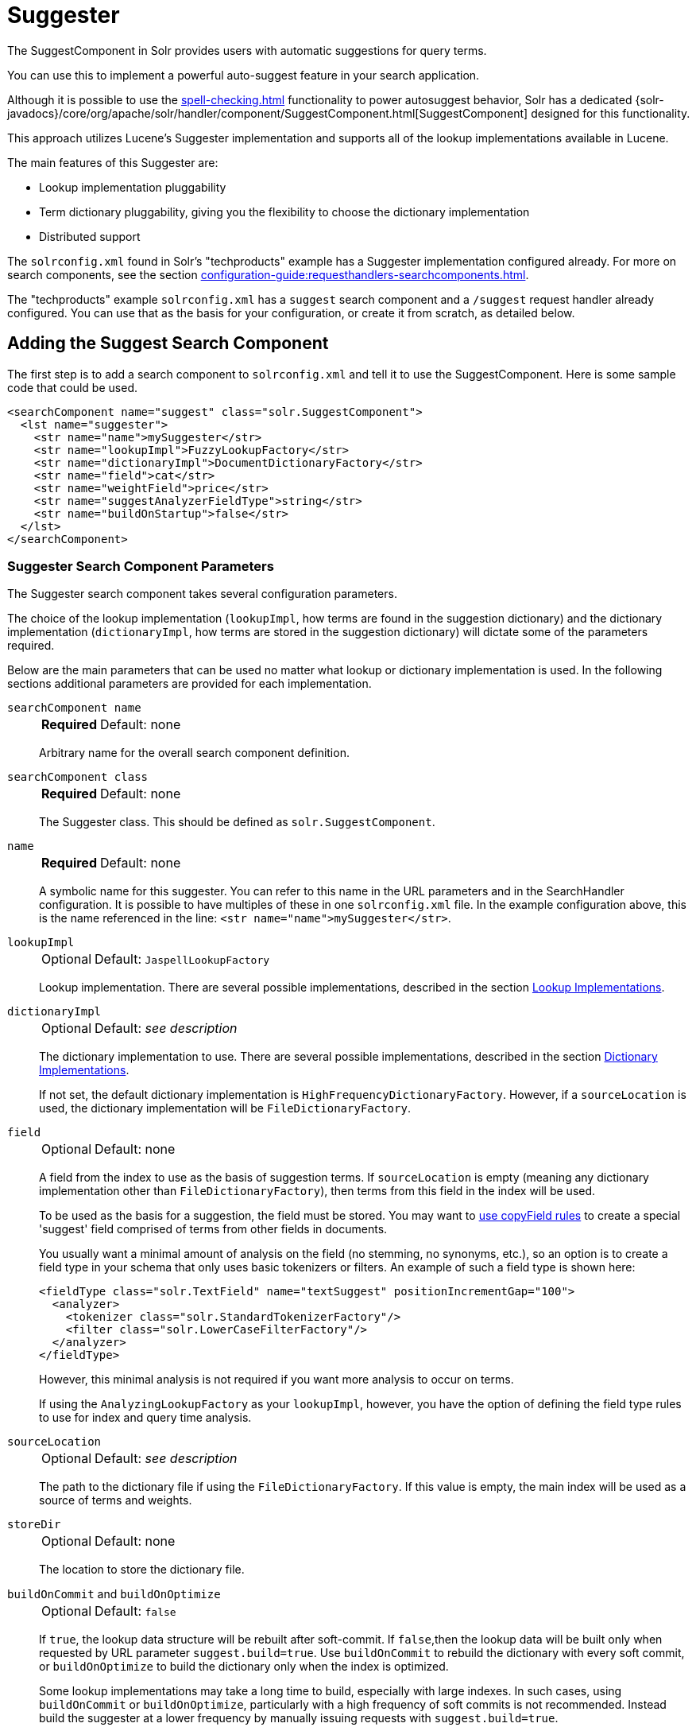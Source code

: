 = Suggester
// Licensed to the Apache Software Foundation (ASF) under one
// or more contributor license agreements.  See the NOTICE file
// distributed with this work for additional information
// regarding copyright ownership.  The ASF licenses this file
// to you under the Apache License, Version 2.0 (the
// "License"); you may not use this file except in compliance
// with the License.  You may obtain a copy of the License at
//
//   http://www.apache.org/licenses/LICENSE-2.0
//
// Unless required by applicable law or agreed to in writing,
// software distributed under the License is distributed on an
// "AS IS" BASIS, WITHOUT WARRANTIES OR CONDITIONS OF ANY
// KIND, either express or implied.  See the License for the
// specific language governing permissions and limitations
// under the License.

The SuggestComponent in Solr provides users with automatic suggestions for query terms.

You can use this to implement a powerful auto-suggest feature in your search application.

Although it is possible to use the xref:spell-checking.adoc[] functionality to power autosuggest behavior, Solr has a dedicated {solr-javadocs}/core/org/apache/solr/handler/component/SuggestComponent.html[SuggestComponent] designed for this functionality.

This approach utilizes Lucene's Suggester implementation and supports all of the lookup implementations available in Lucene.

The main features of this Suggester are:

* Lookup implementation pluggability
* Term dictionary pluggability, giving you the flexibility to choose the dictionary implementation
* Distributed support

The `solrconfig.xml` found in Solr's "techproducts" example has a Suggester implementation configured already.
For more on search components, see the section xref:configuration-guide:requesthandlers-searchcomponents.adoc[].

The "techproducts" example `solrconfig.xml` has a `suggest` search component and a `/suggest` request handler already configured.
You can use that as the basis for your configuration, or create it from scratch, as detailed below.

== Adding the Suggest Search Component

The first step is to add a search component to `solrconfig.xml` and tell it to use the SuggestComponent.
Here is some sample code that could be used.

[source,xml]
----
<searchComponent name="suggest" class="solr.SuggestComponent">
  <lst name="suggester">
    <str name="name">mySuggester</str>
    <str name="lookupImpl">FuzzyLookupFactory</str>
    <str name="dictionaryImpl">DocumentDictionaryFactory</str>
    <str name="field">cat</str>
    <str name="weightField">price</str>
    <str name="suggestAnalyzerFieldType">string</str>
    <str name="buildOnStartup">false</str>
  </lst>
</searchComponent>
----

=== Suggester Search Component Parameters

The Suggester search component takes several configuration parameters.

The choice of the lookup implementation (`lookupImpl`, how terms are found in the suggestion dictionary) and the dictionary implementation (`dictionaryImpl`, how terms are stored in the suggestion dictionary) will dictate some of the parameters required.

Below are the main parameters that can be used no matter what lookup or dictionary implementation is used.
In the following sections additional parameters are provided for each implementation.

`searchComponent name`::
+
[%autowidth,frame=none]
|===
s|Required |Default: none
|===
+
Arbitrary name for the overall search component definition.

`searchComponent class`::
+
[%autowidth,frame=none]
|===
s|Required |Default: none
|===
+
The Suggester class.
This should be defined as `solr.SuggestComponent`.

`name`::
+
[%autowidth,frame=none]
|===
s|Required |Default: none
|===
+
A symbolic name for this suggester.
You can refer to this name in the URL parameters and in the SearchHandler configuration.
It is possible to have multiples of these in one `solrconfig.xml` file.
In the example configuration above, this is the name referenced in the line: `<str name="name">mySuggester</str>`.

`lookupImpl`::
+
[%autowidth,frame=none]
|===
|Optional |Default: `JaspellLookupFactory`
|===
+
Lookup implementation.
There are several possible implementations, described in the section <<Lookup Implementations>>.

`dictionaryImpl`::
+
[%autowidth,frame=none]
|===
|Optional |Default: _see description_
|===
+
The dictionary implementation to use.
There are several possible implementations, described in the section <<Dictionary Implementations>>.
+
If not set, the default dictionary implementation is `HighFrequencyDictionaryFactory`.
However, if a `sourceLocation` is used, the dictionary implementation will be `FileDictionaryFactory`.

`field`::
+
[%autowidth,frame=none]
|===
|Optional |Default: none
|===
+
A field from the index to use as the basis of suggestion terms.
If `sourceLocation` is empty (meaning any dictionary implementation other than `FileDictionaryFactory`), then terms from this field in the index will be used.
+
To be used as the basis for a suggestion, the field must be stored.
You may want to xref:indexing-guide:copy-fields.adoc[use copyField rules] to create a special 'suggest' field comprised of terms from other fields in documents.
+
You usually want a minimal amount of analysis on the field (no stemming, no synonyms, etc.), so an option is to create a field type in your schema that only uses basic tokenizers or filters.
An example of such a field type is shown here:
+
[source,xml]
----
<fieldType class="solr.TextField" name="textSuggest" positionIncrementGap="100">
  <analyzer>
    <tokenizer class="solr.StandardTokenizerFactory"/>
    <filter class="solr.LowerCaseFilterFactory"/>
  </analyzer>
</fieldType>
----
+
However, this minimal analysis is not required if you want more analysis to occur on terms.
+
If using the `AnalyzingLookupFactory` as your `lookupImpl`, however, you have the option of defining the field type rules to use for index and query time analysis.

`sourceLocation`::
+
[%autowidth,frame=none]
|===
|Optional |Default: _see description_
|===
+
The path to the dictionary file if using the `FileDictionaryFactory`.
If this value is empty, the main index will be used as a source of terms and weights.

`storeDir`::
+
[%autowidth,frame=none]
|===
|Optional |Default: none
|===
+
The location to store the dictionary file.

`buildOnCommit` and `buildOnOptimize`::
+
[%autowidth,frame=none]
|===
|Optional |Default: `false`
|===
+
If `true`, the lookup data structure will be rebuilt after soft-commit.
If `false`,then the lookup data will be built only when requested by URL parameter `suggest.build=true`.
Use `buildOnCommit` to rebuild the dictionary with every soft commit, or `buildOnOptimize` to build the dictionary only when the index is optimized.
+
Some lookup implementations may take a long time to build, especially with large indexes.
In such cases, using `buildOnCommit` or `buildOnOptimize`, particularly with a high frequency of soft commits is not recommended.
Instead build the suggester at a lower frequency by manually issuing requests with `suggest.build=true`.

`buildOnStartup`::
+
[%autowidth,frame=none]
|===
|Optional |Default: `false`
|===
+
If `true,` then the lookup data structure will be built when Solr starts or when the core is reloaded.
If this parameter is not specified, the suggester will check if the lookup data structure is present on disk and build it if not found.
+
Enabling this to `true` could lead to Solr taking longer to load (or reload) cores as the suggester data structure is built, which can sometimes take a long time.
It’s usually preferred to leave this set to `false` and build suggesters manually with `suggest.build=true`.

=== Lookup Implementations

The `lookupImpl` parameter defines the algorithms used to look up terms in the suggest index.
There are several possible implementations to choose from, and some require additional parameters to be configured.

==== AnalyzingLookupFactory

A lookup that first analyzes the incoming text and adds the analyzed form to a weighted FST, and then does the same thing at lookup time.

This implementation uses the following additional properties:

`suggestAnalyzerFieldType`::
+
[%autowidth,frame=none]
|===
s|Required |Default: none
|===
+
The field type to use for the query-time and build-time term suggestion analysis.

`exactMatchFirst`::
+
[%autowidth,frame=none]
|===
|Optional |Default: `true`
|===
+
If `true`, exact suggestions are returned first, even if they are prefixes or other strings in the FST have larger weights.

`preserveSep`::
+
[%autowidth,frame=none]
|===
|Optional |Default: `true`
|===
+
If `true`, then a separator between tokens is preserved.
This means that suggestions are sensitive to tokenization (e.g., baseball is different from base ball).

`preservePositionIncrements`::
+
[%autowidth,frame=none]
|===
|Optional |Default: `false`
|===
+
If `true`, the suggester will preserve position increments.
This means that token filters which leave gaps (for example, when StopFilter matches a stopword) the position would be respected when building the suggester.

==== FuzzyLookupFactory

This is a suggester which is an extension of the AnalyzingSuggester but is fuzzy in nature.
The similarity is measured by the Levenshtein algorithm.

This implementation uses the following additional properties:

`exactMatchFirst`::
+
[%autowidth,frame=none]
|===
|Optional |Default: `true`
|===
+
If `true`, exact suggestions are returned first, even if they are prefixes or other strings in the FST have larger weights.

`preserveSep`::
+
[%autowidth,frame=none]
|===
|Optional |Default: `true`
|===
+
If `true`, then a separator between tokens is preserved.
This means that suggestions are sensitive to tokenization (e.g., "baseball" is different from "base ball").

`maxSurfaceFormsPerAnalyzedForm`::
+
[%autowidth,frame=none]
|===
|Optional |Default: `256`
|===
+
The maximum number of surface forms to keep for a single analyzed form.
When there are too many surface forms we discard the lowest weighted ones.

`maxGraphExpansions`::
+
[%autowidth,frame=none]
|===
|Optional |Default: `-1`
|===
+
When building the FST ("index-time"), we add each path through the tokenstream graph as an individual entry.
This places an upper-bound on how many expansions will be added for a single suggestion.

`preservePositionIncrements`::
+
[%autowidth,frame=none]
|===
|Optional |Default: `false`
|===
+
If `true`, the suggester will preserve position increments.
This means that token filters which leave gaps (for example, when StopFilter matches a stopword) the position would be respected when building the suggester.

`maxEdits`::
+
[%autowidth,frame=none]
|===
|Optional |Default: `1`
|===
+
The maximum number of string edits allowed.
Solr's hard limit is `2`.

`transpositions`::
+
[%autowidth,frame=none]
|===
|Optional |Default: `true`
|===
+
If `true`, transpositions should be treated as a primitive edit operation.

`nonFuzzyPrefix`::
+
[%autowidth,frame=none]
|===
|Optional |Default: `1`
|===
+
The length of the common non fuzzy prefix match which must match a suggestion.

`minFuzzyLength`::
+
[%autowidth,frame=none]
|===
|Optional |Default: `3`
|===
+
The minimum length of query before which any string edits will be allowed.

`unicodeAware`::
+
[%autowidth,frame=none]
|===
|Optional |Default: `false`
|===
+
If `true`, the `maxEdits`, `minFuzzyLength`, `transpositions` and `nonFuzzyPrefix` parameters will be measured in unicode code points (actual letters) instead of bytes.

==== AnalyzingInfixLookupFactory

Analyzes the input text and then suggests matches based on prefix matches to any tokens in the indexed text.
This uses a Lucene index for its dictionary.

This implementation uses the following additional properties.

`indexPath`::
+
[%autowidth,frame=none]
|===
|Optional |Default: _see description_
|===
+
When using `AnalyzingInfixSuggester` you can provide your own path where the index will get built.
The default is `analyzingInfixSuggesterIndexDir` and will be created in your collection's `data/` directory.

`minPrefixChars`::
+
[%autowidth,frame=none]
|===
|Optional |Default: `4`
|===
+
Minimum number of leading characters before PrefixQuery is used.
Prefixes shorter than this are indexed as character ngrams (increasing index size but making lookups faster).

`allTermsRequired`::
+
[%autowidth,frame=none]
|===
|Optional |Default: `true`
|===
+
If `true`, all terms will be required.

`highlight`::
+
[%autowidth,frame=none]
|===
|Optional |Default: `true`
|===
+
Highlight suggest terms.

This implementation supports <<Context Filtering>>.

==== BlendedInfixLookupFactory

An extension of the `AnalyzingInfixSuggester` which provides additional functionality to weight prefix matches across the matched documents.
It scores higher if a hit is closer to the start of the suggestion.

This implementation uses the following additional properties:

`blenderType`::
+
[%autowidth,frame=none]
|===
|Optional |Default: `position_linear`
|===
+
Used to calculate weight coefficient using the position of the first matching word.
Available options are:

* `position_linear`: Matches to the start will be given a higher score.
+
`weightFieldValue * (1 - 0.10*position)`

* `position_reciprocal`: Matches to the start will be given a higher score.
The score of matches positioned far from the start of the suggestion decays faster than linear.
+
`weightFieldValue / (1 + position)`

* `position_exponential_reciprocal`: Matches to the start will be given a higher score.
The score of matches positioned far from the start of the suggestion decays faster than reciprocal.
+
`weightFieldValue / pow(1 + position,exponent)`
+
When using this blender type, an additional parameter is available:

** `exponent`: Controls how fast the score will decrease.
The default `2.0`.

`numFactor`::
+
[%autowidth,frame=none]
|===
|Optional |Default: `10`
|===
+
The factor to multiply the number of searched elements from which results will be pruned.

`indexPath`::
+
[%autowidth,frame=none]
|===
|Optional |Default: _see description_
|===
+
When using `BlendedInfixSuggester` you can provide your own path where the index will get built.
The default directory name is `blendedInfixSuggesterIndexDir` and will be created in your collection's data directory.

`minPrefixChars`::
+
[%autowidth,frame=none]
|===
|Optional |Default: `4`
|===
+
Minimum number of leading characters before PrefixQuery is used.
Prefixes shorter than this are indexed as character ngrams, which increases index size but makes lookups faster.

This implementation supports <<Context Filtering>>.

==== FreeTextLookupFactory

It looks at the last tokens plus the prefix of whatever final token the user is typing, if present, to predict the most likely next token.
The number of previous tokens that need to be considered can also be specified.
This suggester would only be used as a fallback, when the primary suggester fails to find any suggestions.

This implementation uses the following additional properties:

`suggestFreeTextAnalyzerFieldType`::
+
[%autowidth,frame=none]
|===
s|Required |Default: none
|===
+
The field type used at "query-time" and "build-time" to analyze suggestions.

`ngrams`::
+
[%autowidth,frame=none]
|===
|Optional |Default: `2`
|===
+
The max number of tokens out of which singles will be made the dictionary.
Increasing this would mean you want more than the previous 2 tokens to be taken into consideration when making the suggestions.

==== FSTLookupFactory

An automaton-based lookup.
This implementation is slower to build, but provides the lowest memory cost.
We recommend using this implementation unless you need more sophisticated matching results, in which case you should use the Jaspell implementation.

This implementation uses the following additional properties:

`exactMatchFirst`::
+
[%autowidth,frame=none]
|===
|Optional |Default: `true`
|===
+
If `true`, the default, exact suggestions are returned first, even if they are prefixes or other strings in the FST have larger weights.

`weightBuckets`::
+
[%autowidth,frame=none]
|===
|Optional |Default: none
|===
+
The number of separate buckets for weights which the suggester will use while building its dictionary.

==== TSTLookupFactory

A simple compact ternary trie based lookup.

==== WFSTLookupFactory

A weighted automaton representation which is an alternative to `FSTLookup` for more fine-grained ranking.
`WFSTLookup` does not use buckets, but instead a shortest path algorithm.

Note that it expects weights to be whole numbers.
If weight is missing it's assumed to be `1.0`.
Weights affect the sorting of matching suggestions when `spellcheck.onlyMorePopular=true` is selected: weights are treated as "popularity" score, with higher weights preferred over suggestions with lower weights.

==== JaspellLookupFactory

A more complex lookup based on a ternary trie from the http://jaspell.sourceforge.net/[JaSpell] project.
Use this implementation if you need more sophisticated matching results.

=== Dictionary Implementations

The dictionary implementations define how terms are stored.
There are several options, and multiple dictionaries can be used in a single request if necessary.

==== DocumentDictionaryFactory

A dictionary with terms, weights, and an optional payload taken from the index.

This dictionary implementation takes the following parameters in addition to parameters described for the Suggester generally and for the lookup implementation:

`weightField`::
+
[%autowidth,frame=none]
|===
|Optional |Default: none
|===
+
A field that is stored or a numeric DocValue field.

`payloadField`::
+
[%autowidth,frame=none]
|===
|Optional |Default: none
|===
+
The `payloadField` should be a field that is stored.

`contextField`::
+
[%autowidth,frame=none]
|===
|Optional |Default: none
|===
+
Field to be used for <<Context Filtering>>.
Note that only some lookup implementations support filtering.

==== DocumentExpressionDictionaryFactory

This dictionary implementation is the same as the `DocumentDictionaryFactory` but allows users to specify an arbitrary expression into the `weightExpression` tag.

This dictionary implementation takes the following parameters in addition to parameters described for the Suggester generally and for the lookup implementation:

`payloadField`::
+
[%autowidth,frame=none]
|===
|Optional |Default: none
|===
+
The `payloadField` should be a field that is stored.

`weightExpression`::
+
[%autowidth,frame=none]
|===
s|Required |Default: none
|===
+
An arbitrary expression used for scoring the suggestions.
The fields used must be numeric fields.

`contextField`::
+
[%autowidth,frame=none]
|===
|Optional |Default: none
|===
+
Field to be used for <<Context Filtering>>.
Note that only some lookup implementations support filtering.

==== HighFrequencyDictionaryFactory

This dictionary implementation allows adding a threshold to prune out less frequent terms in cases where very common terms may overwhelm other terms.

This dictionary implementation takes one parameter in addition to parameters described for the Suggester generally and for the lookup implementation:

`threshold`::
+
[%autowidth,frame=none]
|===
|Optional |Default: `0`
|===
+
A value between `0` and `1` representing the minimum fraction of the total documents where a term should appear in order to be added to the lookup dictionary.

==== FileDictionaryFactory

This dictionary implementation allows using an external file that contains suggest entries.
Weights and payloads can also be used.

If using a dictionary file, it should be a plain text file in UTF-8 encoding.
You can use both single terms and phrases in the dictionary file.
If adding weights or payloads, those should be separated from terms using the delimiter defined with the `fieldDelimiter` property (the default is `\t`, the tab representation).
If using payloads, the first line in the file *must* specify a payload.

This dictionary implementation takes one parameter in addition to parameters described for the Suggester generally and for the lookup implementation:

`fieldDelimiter`::
+
[%autowidth,frame=none]
|===
|Optional |Default: `\t`
|===
+
Specifies the delimiter to be used separating the entries, weights and payloads.
The default is tab (`\t`).
+
.Example File
[source,text]
----
acquire
accidentally    2.0
accommodate 3.0
----

=== Multiple Dictionaries

It is possible to include multiple `dictionaryImpl` definitions in a single SuggestComponent definition.

To do this, simply define separate suggesters, as in this example:

[source,xml]
----
<searchComponent name="suggest" class="solr.SuggestComponent">
  <lst name="suggester">
    <str name="name">mySuggester</str>
    <str name="lookupImpl">FuzzyLookupFactory</str>
    <str name="dictionaryImpl">DocumentDictionaryFactory</str>
    <str name="field">cat</str>
    <str name="weightField">price</str>
    <str name="suggestAnalyzerFieldType">string</str>
  </lst>
  <lst name="suggester">
    <str name="name">altSuggester</str>
    <str name="dictionaryImpl">DocumentExpressionDictionaryFactory</str>
    <str name="lookupImpl">FuzzyLookupFactory</str>
    <str name="field">product_name</str>
    <str name="weightExpression">((price * 2) + ln(popularity))</str>
    <str name="sortField">weight</str>
    <str name="sortField">price</str>
    <str name="storeDir">suggest_fuzzy_doc_expr_dict</str>
    <str name="suggestAnalyzerFieldType">text_en</str>
  </lst>
</searchComponent>
----

When using these Suggesters in a query, you would define multiple `suggest.dictionary` parameters in the request, referring to the names given for each Suggester in the search component definition.
The response will include the terms in sections for each Suggester.
See the <<Example Usages>> section below for an example request and response.

== Adding the Suggest Request Handler

After adding the search component, a request handler must be added to `solrconfig.xml`.
This request handler works the xref:configuration-guide:requesthandlers-searchcomponents.adoc[same as any other request handler], and allows you to configure default parameters for serving suggestion requests.
The request handler definition must incorporate the "suggest" search component defined previously.

[source,xml]
----
<requestHandler name="/suggest" class="solr.SearchHandler" startup="lazy">
  <lst name="defaults">
    <str name="suggest">true</str>
    <str name="suggest.count">10</str>
  </lst>
  <arr name="components">
    <str>suggest</str>
  </arr>
</requestHandler>
----

=== Suggest Request Handler Parameters

The following parameters allow you to set defaults for the Suggest request handler:

`suggest`::
+
[%autowidth,frame=none]
|===
|Optional |Default: `false`
|===
+
This parameter should always be `true`, because we always want to run the Suggester for queries submitted to this handler.

`suggest.dictionary`::
+
[%autowidth,frame=none]
|===
s|Required |Default: none
|===
+
The name of the dictionary component configured in the search component.
It can be set in the request handler, or sent as a parameter at query time.

`suggest.q`::
+
[%autowidth,frame=none]
|===
|Optional |Default: none
|===
+
The query to use for suggestion lookups.
If not provided, the `q` parameter is used.

`suggest.count`::
+
[%autowidth,frame=none]
|===
|Optional |Default: `1`
|===
+
Specifies the number of suggestions for Solr to return.

`suggest.cfq`::
+
[%autowidth,frame=none]
|===
|Optional |Default: none
|===
+
A <<Context Filtering, context filter>> query used to filter suggestions based on the context field, if supported by the suggester.
+
Context filtering is currently only supported by `AnalyzingInfixLookupFactory` and `BlendedInfixLookupFactory`, and only when backed by a `Document*Dictionary`.
All other implementations will return unfiltered matches as if filtering was not requested.

`suggest.build`::
+
[%autowidth,frame=none]
|===
|Optional |Default: `false`
|===
+
If `true`, it will build the suggester index.
This is likely useful only for initial requests; you would probably not want to build the dictionary on every request, particularly in a production system.
If you would like to keep your dictionary up to date, you should use the `buildOnCommit` or `buildOnOptimize` parameter for the search component.

`suggest.reload`::
+
[%autowidth,frame=none]
|===
|Optional |Default: `false`
|===
+
If `true`, it will reload the suggester index.

`suggest.buildAll`::
+
[%autowidth,frame=none]
|===
|Optional |Default: `false`
|===
+
If `true`, it will build all suggester indexes.

`suggest.reloadAll`::
+
[%autowidth,frame=none]
|===
|Optional |Default: `false`
|===
+
If `true`, it will reload all suggester indexes.

These properties can also be overridden at query time, or not set in the request handler at all and always sent at query time.

== Example Usages

=== Get Suggestions with Weights

This is a basic suggestion using a single dictionary and a single Solr core.

Example query:

[source,text]
----
http://localhost:8983/solr/techproducts/suggest?suggest=true&suggest.build=true&suggest.dictionary=mySuggester&suggest.q=elec
----

In this example, we've simply requested the string 'elec' with the `suggest.q` parameter and requested that the suggestion dictionary be built with `suggest.build` (note, however, that you would likely not want to build the index on every query - instead you should use `buildOnCommit` or `buildOnOptimize` if you have regularly changing documents).

Example response:

[source,json]
----
{
  "responseHeader": {
    "status": 0,
    "QTime": 35
  },
  "command": "build",
  "suggest": {
    "mySuggester": {
      "elec": {
        "numFound": 3,
        "suggestions": [
          {
            "term": "electronics and computer1",
            "weight": 2199,
            "payload": ""
          },
          {
            "term": "electronics",
            "weight": 649,
            "payload": ""
          },
          {
            "term": "electronics and stuff2",
            "weight": 279,
            "payload": ""
          }
        ]
      }
    }
  }
}
----

=== Using Multiple Dictionaries

If you have defined multiple dictionaries, you can use them in queries.

Example query:

[source,text]
----
http://localhost:8983/solr/techproducts/suggest?suggest=true&suggest.dictionary=mySuggester&suggest.dictionary=altSuggester&suggest.q=elec
----

In this example we have sent the string 'elec' as the `suggest.q` parameter and named two `suggest.dictionary` definitions to be used.

Example response:

[source,json]
----
{
  "responseHeader": {
    "status": 0,
    "QTime": 3
  },
  "suggest": {
    "mySuggester": {
      "elec": {
        "numFound": 1,
        "suggestions": [
          {
            "term": "electronics and computer1",
            "weight": 100,
            "payload": ""
          }
        ]
      }
    },
    "altSuggester": {
      "elec": {
        "numFound": 1,
        "suggestions": [
          {
            "term": "electronics and computer1",
            "weight": 10,
            "payload": ""
          }
        ]
      }
    }
  }
}
----

=== Context Filtering

Context filtering lets you filter suggestions by a separate context field, such as category, department or any other token.
The `AnalyzingInfixLookupFactory` and `BlendedInfixLookupFactory` currently support this feature, when backed by `DocumentDictionaryFactory`.

Add `contextField` to your suggester configuration.
This example will suggest names and allow to filter by category:

.solrconfig.xml
[source,xml]
----
<searchComponent name="suggest" class="solr.SuggestComponent">
  <lst name="suggester">
    <str name="name">mySuggester</str>
    <str name="lookupImpl">AnalyzingInfixLookupFactory</str>
    <str name="dictionaryImpl">DocumentDictionaryFactory</str>
    <str name="field">name</str>
    <str name="weightField">price</str>
    <str name="contextField">cat</str>
    <str name="suggestAnalyzerFieldType">string</str>
    <str name="buildOnStartup">false</str>
  </lst>
</searchComponent>
----

Example context filtering suggest query:

[source,text]
----
http://localhost:8983/solr/techproducts/suggest?suggest=true&suggest.build=true&suggest.dictionary=mySuggester&suggest.q=c&suggest.cfq=memory
----

The suggester will only bring back suggestions for products tagged with 'cat=memory'.
